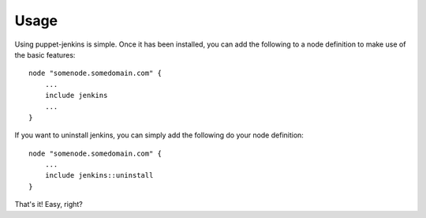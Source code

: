 Usage
=====

Using puppet-jenkins is simple. Once it has been installed, you can add the
following to a node definition to make use of the basic features::

    node "somenode.somedomain.com" {
        ...
        include jenkins
        ...
    }

If you want to uninstall jenkins, you can simply add the following do your node
definition::

    node "somenode.somedomain.com" {
        ...
        include jenkins::uninstall
    }

That's it! Easy, right?
